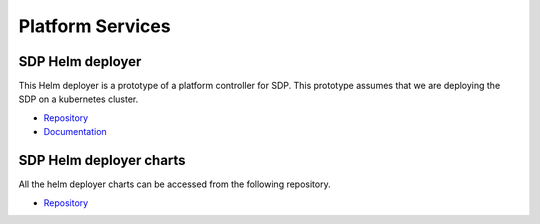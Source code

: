 Platform Services
-----------------

SDP Helm deployer
+++++++++++++++++

This Helm deployer is a prototype of a platform controller for SDP. This prototype assumes that we are deploying the SDP on a kubernetes cluster.

- `Repository <https://gitlab.com/ska-telescope/sdp/ska-sdp-helmdeploy>`_
- `Documentation <https://developer.skatelescope.org/projects/ska-sdp-helmdeploy/en/latest/?badge=latest>`_


SDP Helm deployer charts
++++++++++++++++++++++++

All the helm deployer charts can be accessed from the following repository.

- `Repository <https://gitlab.com/ska-telescope/sdp-helmdeploy-charts>`_
